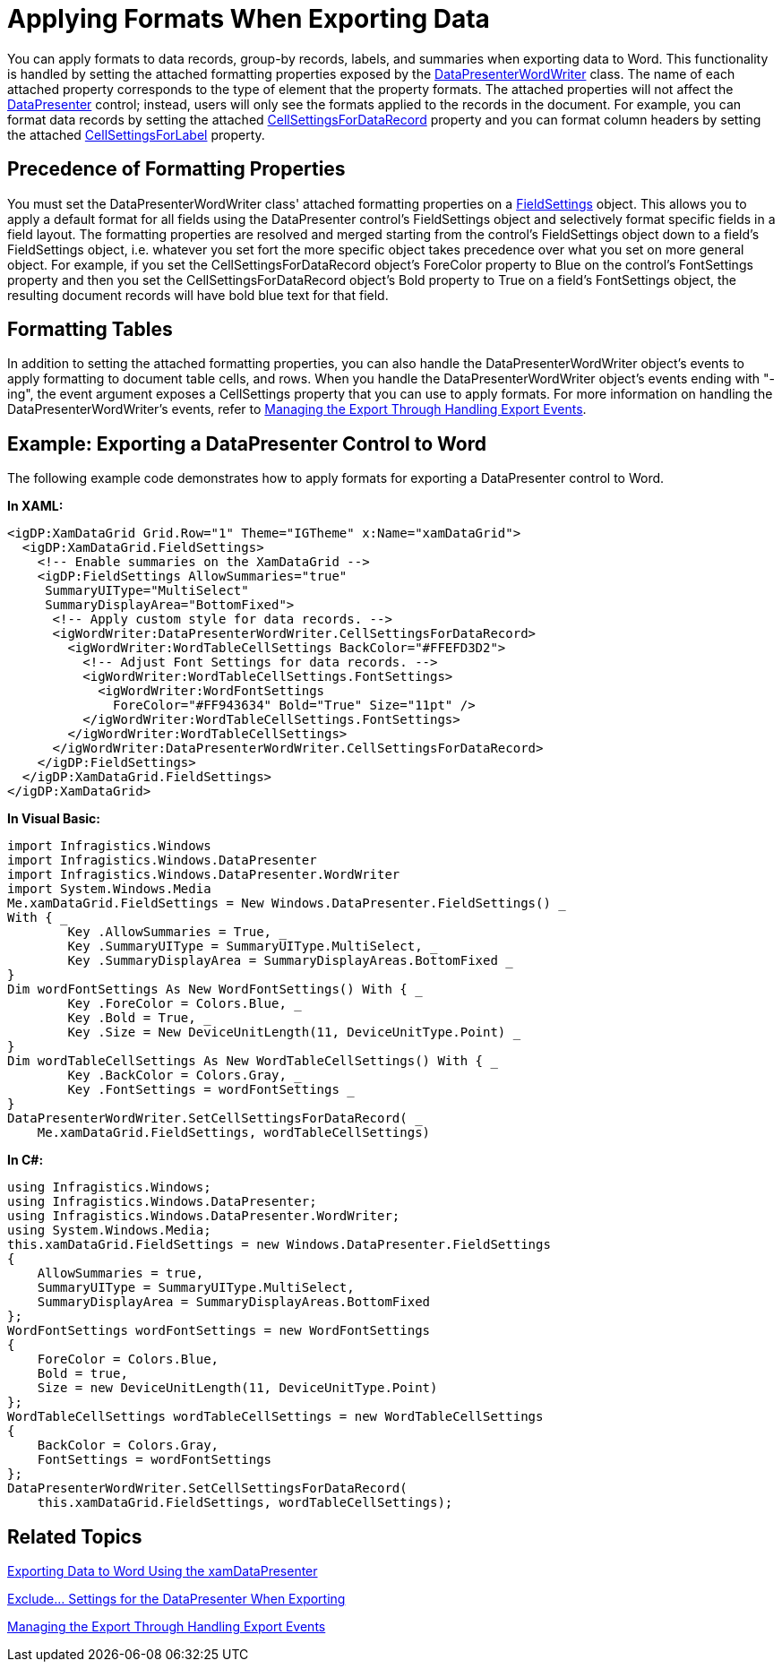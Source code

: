 ﻿////

|metadata|
{
    "name": "xamdatapresenter-applying-formats-when-exporting-data",
    "controlName": ["xamDataPresenter"],
    "tags": ["Exporting","Getting Started","Grids","How Do I"],
    "guid": "68dcc72b-a0f5-4e9c-8f97-f43d7cdbe4aa",  
    "buildFlags": [],
    "createdOn": "2012-01-30T19:39:53.3840299Z"
}
|metadata|
////

= Applying Formats When Exporting Data

You can apply formats to data records, group-by records, labels, and summaries when exporting data to Word. This functionality is handled by setting the attached formatting properties exposed by the link:{ApiPlatform}datapresenter.wordwriter{ApiVersion}~infragistics.windows.datapresenter.wordwriter.datapresenterwordwriter.html[DataPresenterWordWriter] class. The name of each attached property corresponds to the type of element that the property formats. The attached properties will not affect the link:{ApiPlatform}datapresenter{ApiVersion}~infragistics.windows.datapresenter.datapresenterbase.html[DataPresenter] control; instead, users will only see the formats applied to the records in the document. For example, you can format data records by setting the attached link:{ApiPlatform}datapresenter.wordwriter{ApiVersion}~infragistics.windows.datapresenter.wordwriter.datapresenterwordwriter~setcellsettingsfordatarecord.html[CellSettingsForDataRecord] property and you can format column headers by setting the attached link:{ApiPlatform}datapresenter.wordwriter{ApiVersion}~infragistics.windows.datapresenter.wordwriter.datapresenterwordwriter~setcellsettingsforlabel.html[CellSettingsForLabel] property.

== Precedence of Formatting Properties

You must set the DataPresenterWordWriter class' attached formatting properties on a link:{ApiPlatform}datapresenter{ApiVersion}~infragistics.windows.datapresenter.fieldsettings.html[FieldSettings] object. This allows you to apply a default format for all fields using the DataPresenter control's FieldSettings object and selectively format specific fields in a field layout. The formatting properties are resolved and merged starting from the control's FieldSettings object down to a field's FieldSettings object, i.e. whatever you set fort the more specific object takes precedence over what you set on more general object. For example, if you set the CellSettingsForDataRecord object's ForeColor property to Blue on the control's FontSettings property and then you set the CellSettingsForDataRecord object's Bold property to True on a field's FontSettings object, the resulting document records will have bold blue text for that field.

== Formatting Tables

In addition to setting the attached formatting properties, you can also handle the DataPresenterWordWriter object's events to apply formatting to document table cells, and rows. When you handle the DataPresenterWordWriter object's events ending with "-ing", the event argument exposes a CellSettings property that you can use to apply formats. For more information on handling the DataPresenterWordWriter's events, refer to link:xamdatapresenter-exporting-to-word-events.html[Managing the Export Through Handling Export Events].

== Example: Exporting a DataPresenter Control to Word

The following example code demonstrates how to apply formats for exporting a DataPresenter control to Word.

*In XAML:*

----
<igDP:XamDataGrid Grid.Row="1" Theme="IGTheme" x:Name="xamDataGrid">
  <igDP:XamDataGrid.FieldSettings>
    <!-- Enable summaries on the XamDataGrid -->
    <igDP:FieldSettings AllowSummaries="true" 
     SummaryUIType="MultiSelect" 
     SummaryDisplayArea="BottomFixed">
      <!-- Apply custom style for data records. -->
      <igWordWriter:DataPresenterWordWriter.CellSettingsForDataRecord>
        <igWordWriter:WordTableCellSettings BackColor="#FFEFD3D2">
          <!-- Adjust Font Settings for data records. -->
          <igWordWriter:WordTableCellSettings.FontSettings>
            <igWordWriter:WordFontSettings
              ForeColor="#FF943634" Bold="True" Size="11pt" />
          </igWordWriter:WordTableCellSettings.FontSettings>
        </igWordWriter:WordTableCellSettings>
      </igWordWriter:DataPresenterWordWriter.CellSettingsForDataRecord>
    </igDP:FieldSettings>
  </igDP:XamDataGrid.FieldSettings>
</igDP:XamDataGrid>
----

*In Visual Basic:*

----
import Infragistics.Windows
import Infragistics.Windows.DataPresenter
import Infragistics.Windows.DataPresenter.WordWriter
import System.Windows.Media
Me.xamDataGrid.FieldSettings = New Windows.DataPresenter.FieldSettings() _
With { _
        Key .AllowSummaries = True, _
        Key .SummaryUIType = SummaryUIType.MultiSelect, _
        Key .SummaryDisplayArea = SummaryDisplayAreas.BottomFixed _
}
Dim wordFontSettings As New WordFontSettings() With { _
        Key .ForeColor = Colors.Blue, _
        Key .Bold = True, _
        Key .Size = New DeviceUnitLength(11, DeviceUnitType.Point) _
}
Dim wordTableCellSettings As New WordTableCellSettings() With { _
        Key .BackColor = Colors.Gray, _
        Key .FontSettings = wordFontSettings _
}
DataPresenterWordWriter.SetCellSettingsForDataRecord( _
    Me.xamDataGrid.FieldSettings, wordTableCellSettings)
----

*In C#:*

----
using Infragistics.Windows;
using Infragistics.Windows.DataPresenter;
using Infragistics.Windows.DataPresenter.WordWriter;
using System.Windows.Media;
this.xamDataGrid.FieldSettings = new Windows.DataPresenter.FieldSettings
{
    AllowSummaries = true,
    SummaryUIType = SummaryUIType.MultiSelect,
    SummaryDisplayArea = SummaryDisplayAreas.BottomFixed
};
WordFontSettings wordFontSettings = new WordFontSettings
{
    ForeColor = Colors.Blue,
    Bold = true,
    Size = new DeviceUnitLength(11, DeviceUnitType.Point)
};
WordTableCellSettings wordTableCellSettings = new WordTableCellSettings
{
    BackColor = Colors.Gray,
    FontSettings = wordFontSettings
};
DataPresenterWordWriter.SetCellSettingsForDataRecord(
    this.xamDataGrid.FieldSettings, wordTableCellSettings);
----

== Related Topics

link:xamdatapresenter-exporting-data-to-word.html[Exporting Data to Word Using the xamDataPresenter]

link:xamdatapresenter-exclude-settings.html[Exclude... Settings for the DataPresenter When Exporting]

link:xamdatapresenter-exporting-to-word-events.html[Managing the Export Through Handling Export Events]
